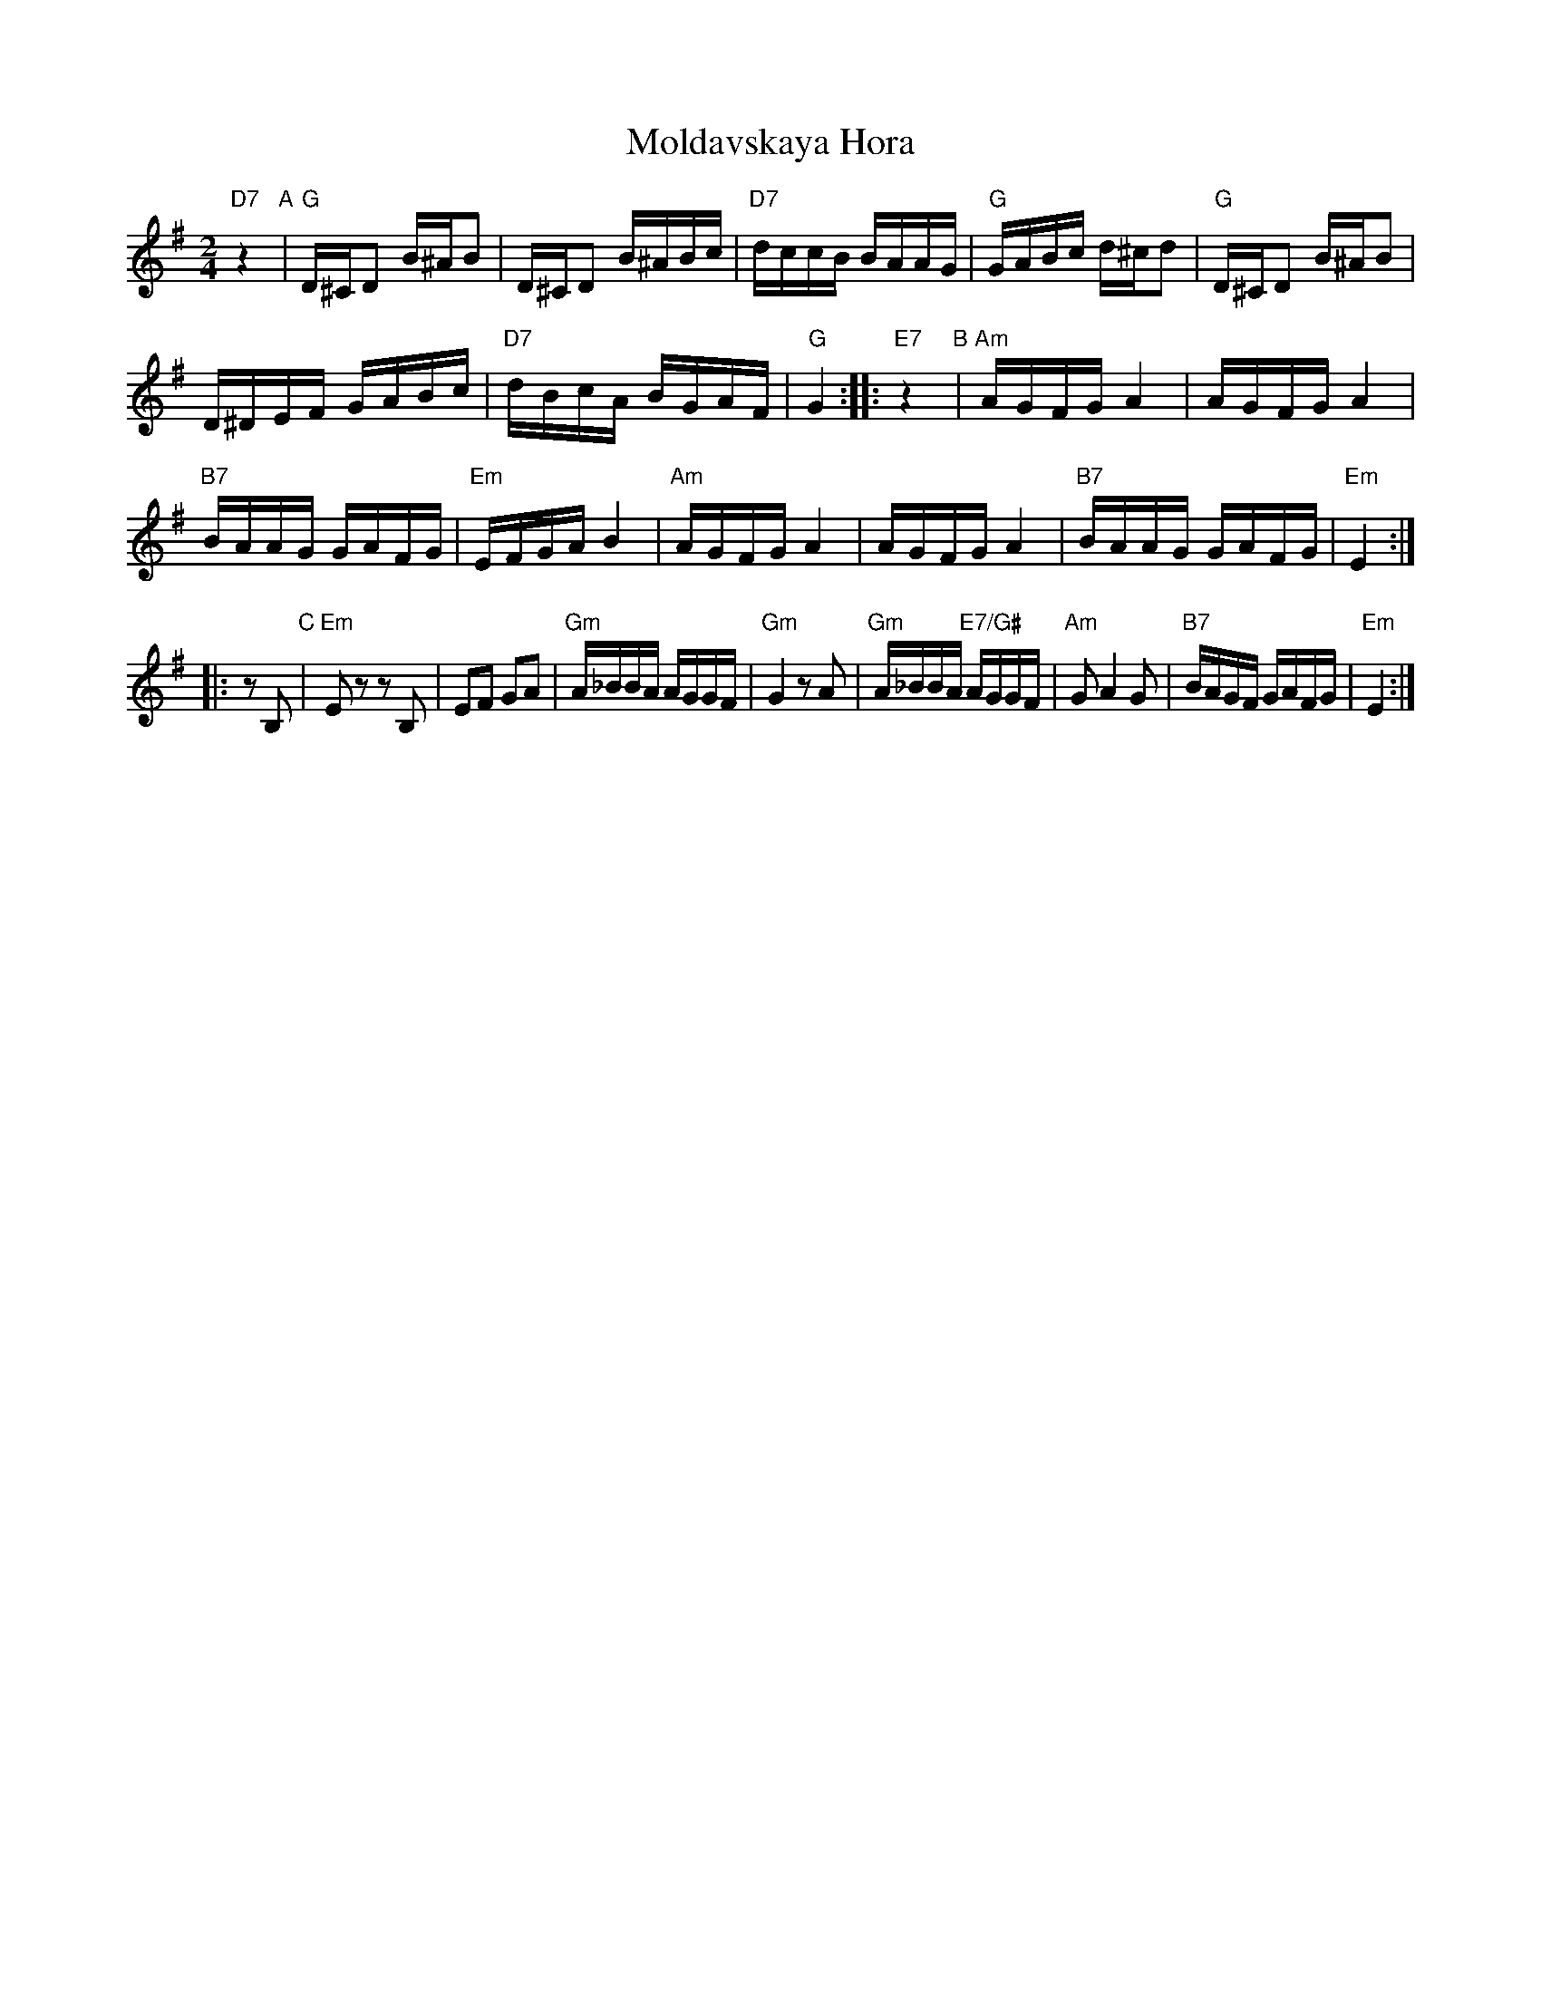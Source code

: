 X: 1006
T: Moldavskaya Hora
D: Konsonans Retro "a Podolian Affair"
Z: 2011 John Chambers <jc:trillian.mit.edu>
M: 2/4
L: 1/16
K: G
"D7"z4 "A"|\
"G"D^CD2 B^AB2 |\
D^CD2 B^ABc |\
"D7"dccB BAAG |\
"G"GABc d^cd2 |\
"G"D^CD2 B^AB2 |
D^DEF GABc  |\
"D7"dBcA BGAF |\
"G"G4 :|\
|: "E7"z4 "B"|\
"Am"AGFG A4 |\
AGFG A4 |
"B7"BAAG GAFG |\
"Em"EFGA B4 |\
"Am"AGFG A4 |\
AGFG A4 |\
"B7"BAAG GAFG |\
"Em"E4 :|
|: z2B,2 "C"|\
"Em"E2z2 z2B,2 |\
E2F2 G2A2 |\
"Gm"A_BBA AGGF |\
"Gm"G4 z2A2 |\
"Gm"A_BBA "E7/G#"AGGF |\
"Am"G2 A4 G2 |\
"B7"BAGF GAFG |\
"Em"E4 :|
